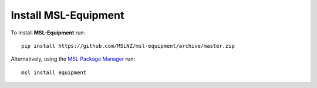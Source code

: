 Install MSL-Equipment
=====================

To install **MSL-Equipment** run::

   pip install https://github.com/MSLNZ/msl-equipment/archive/master.zip

Alternatively, using the `MSL Package Manager`_ run::

   msl install equipment

.. _MSL Package Manager: http://msl-package-manager.readthedocs.io/en/latest/?badge=latest
